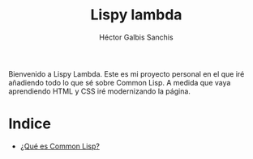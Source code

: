 #+TITLE: Lispy lambda
#+AUTHOR: Héctor Galbis Sanchis

Bienvenido a Lispy Lambda. Este es mi proyecto personal en el que iré añadiendo todo lo que sé sobre Common Lisp. A medida que vaya aprendiendo HTML y CSS iré modernizando la página. 

* Indice

- [[http:lispylambda.es/common-lisp][¿Qué es Common Lisp?]]
